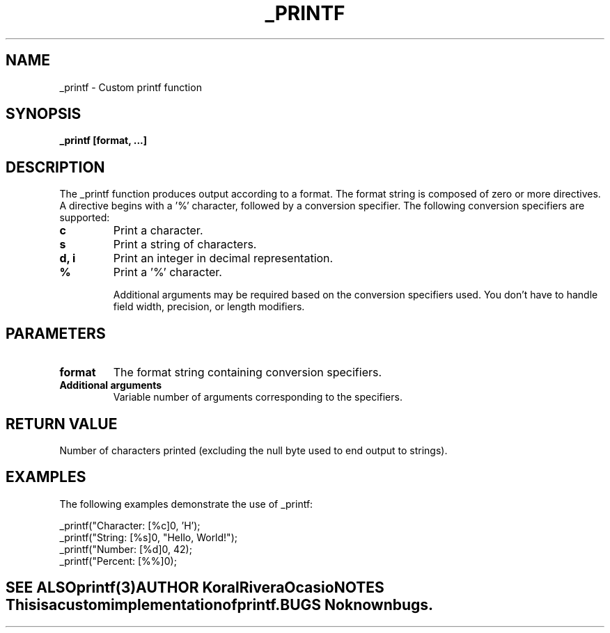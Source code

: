 .TH _PRINTF 3 "2023-11-21" "1.0" "User Commands"
.SH NAME
\_printf \- Custom printf function

.SH SYNOPSIS
.B \_printf [format, ...]

.SH DESCRIPTION
The \_printf function produces output according to a format. The format string is composed of zero or more directives. A directive begins with a '%' character, followed by a conversion specifier. The following conversion specifiers are supported:

.TP
.B c
Print a character.

.TP
.B s
Print a string of characters.

.TP
.B d, i
Print an integer in decimal representation.

.TP
.B %
Print a '%' character.

Additional arguments may be required based on the conversion specifiers used. You don’t have to handle field width, precision, or length modifiers.

.SH PARAMETERS
.TP
.B format
The format string containing conversion specifiers.

.TP
.B Additional arguments
Variable number of arguments corresponding to the specifiers.

.SH RETURN VALUE
Number of characters printed (excluding the null byte used to end output to strings).

.SH EXAMPLES
The following examples demonstrate the use of \_printf:

.EX
\_printf("Character: [%c]\n", 'H');
\_printf("String: [%s]\n", "Hello, World!");
\_printf("Number: [%d]\n", 42);
\_printf("Percent: [%%]\n");
.EN

.SH SEE ALSO
.B printf(3)

.SH AUTHOR
Koral Rivera Ocasio

.SH NOTES
This is a custom implementation of printf.

.SH BUGS
No known bugs.

